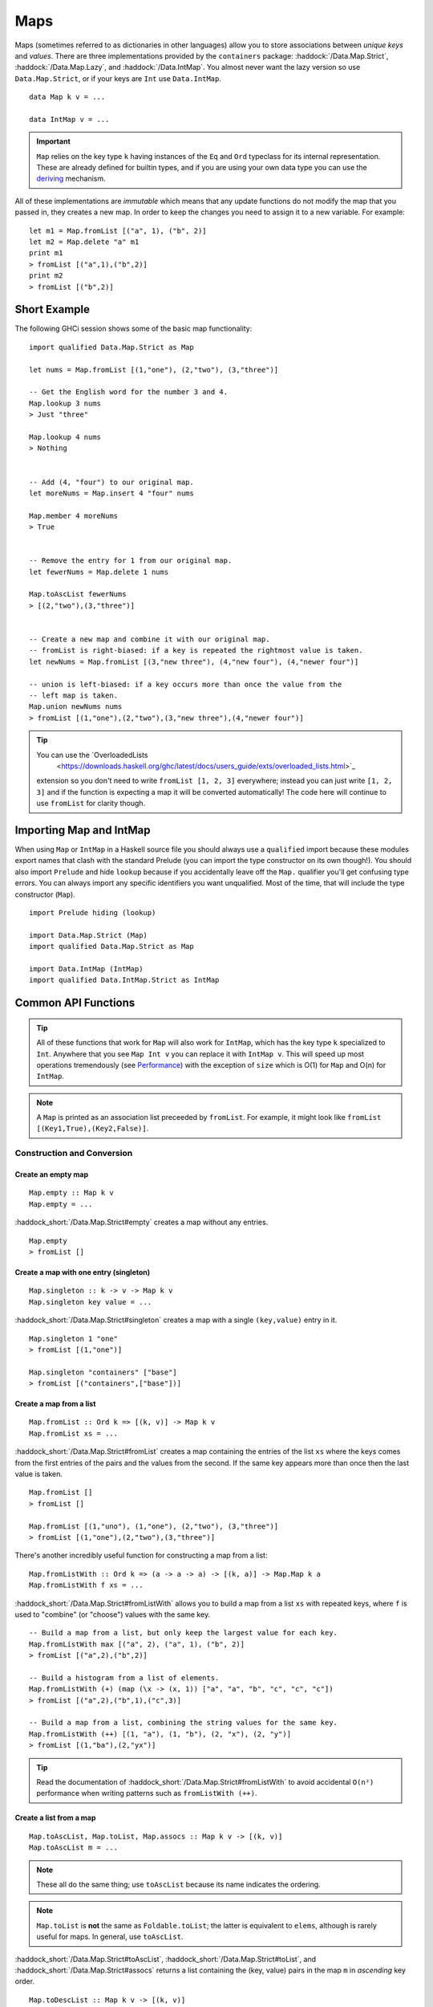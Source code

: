 Maps
====

.. highlight:: haskell

Maps (sometimes referred to as dictionaries in other languages) allow you to
store associations between *unique keys* and *values*. There are three
implementations provided by the ``containers`` package:
:haddock:`/Data.Map.Strict`, :haddock:`/Data.Map.Lazy`, and
:haddock:`/Data.IntMap`. You almost never want the lazy version so use
``Data.Map.Strict``, or if your keys are ``Int`` use ``Data.IntMap``.

::

    data Map k v = ...

    data IntMap v = ...

.. IMPORTANT::
   ``Map`` relies on the key type ``k`` having instances of the ``Eq`` and
   ``Ord`` typeclass for its internal representation. These are already defined
   for builtin types, and if you are using your own data type you can use the
   `deriving
   <https://en.wikibooks.org/wiki/Haskell/Classes_and_types#Deriving>`_
   mechanism.

All of these implementations are *immutable* which means that any update
functions do not modify the map that you passed in, they creates a new map. In
order to keep the changes you need to assign it to a new variable. For example::

    let m1 = Map.fromList [("a", 1), ("b", 2)]
    let m2 = Map.delete "a" m1
    print m1
    > fromList [("a",1),("b",2)]
    print m2
    > fromList [("b",2)]


Short Example
-------------

The following GHCi session shows some of the basic map functionality::

    import qualified Data.Map.Strict as Map

    let nums = Map.fromList [(1,"one"), (2,"two"), (3,"three")]

    -- Get the English word for the number 3 and 4.
    Map.lookup 3 nums
    > Just "three"

    Map.lookup 4 nums
    > Nothing


    -- Add (4, "four") to our original map.
    let moreNums = Map.insert 4 "four" nums

    Map.member 4 moreNums
    > True


    -- Remove the entry for 1 from our original map.
    let fewerNums = Map.delete 1 nums

    Map.toAscList fewerNums
    > [(2,"two"),(3,"three")]


    -- Create a new map and combine it with our original map.
    -- fromList is right-biased: if a key is repeated the rightmost value is taken.
    let newNums = Map.fromList [(3,"new three"), (4,"new four"), (4,"newer four")]

    -- union is left-biased: if a key occurs more than once the value from the
    -- left map is taken.
    Map.union newNums nums
    > fromList [(1,"one"),(2,"two"),(3,"new three"),(4,"newer four")]

.. TIP:: You can use the `OverloadedLists
	 <https://downloads.haskell.org/ghc/latest/docs/users_guide/exts/overloaded_lists.html>`_
     extension so you don't need to write ``fromList [1, 2, 3]`` everywhere;
     instead you can just write ``[1, 2, 3]`` and if the function is
     expecting a map it will be converted automatically! The code here
     will continue to use ``fromList`` for clarity though.


Importing Map and IntMap
------------------------

When using ``Map`` or ``IntMap`` in a Haskell source file you should always use
a ``qualified`` import because these modules export names that clash with the
standard Prelude (you can import the type constructor on its own though!). You
should also import ``Prelude`` and hide ``lookup`` because if you accidentally
leave off the ``Map.`` qualifier you'll get confusing type errors. You can
always import any specific identifiers you want unqualified. Most of the time,
that will include the type constructor (``Map``).

::

    import Prelude hiding (lookup)

    import Data.Map.Strict (Map)
    import qualified Data.Map.Strict as Map

    import Data.IntMap (IntMap)
    import qualified Data.IntMap.Strict as IntMap


Common API Functions
--------------------

.. TIP::
   All of these functions that work for ``Map`` will also work for ``IntMap``,
   which has the key type ``k`` specialized to ``Int``. Anywhere that you
   see ``Map Int v`` you can replace it with ``IntMap v``. This will speed up
   most operations tremendously (see `Performance`_) with the exception of
   ``size`` which is O(1) for ``Map`` and O(n) for ``IntMap``.

.. NOTE::
   A ``Map`` is printed as an association list preceeded by ``fromList``. For
   example, it might look like ``fromList [(Key1,True),(Key2,False)]``.


Construction and Conversion
^^^^^^^^^^^^^^^^^^^^^^^^^^^

Create an empty map
"""""""""""""""""""

::

    Map.empty :: Map k v
    Map.empty = ...

:haddock_short:`/Data.Map.Strict#empty` creates a map without any entries.

::

    Map.empty
    > fromList []

Create a map with one entry (singleton)
"""""""""""""""""""""""""""""""""""""""

::

    Map.singleton :: k -> v -> Map k v
    Map.singleton key value = ...

:haddock_short:`/Data.Map.Strict#singleton` creates a map with a single
``(key,value)`` entry in it.

::

    Map.singleton 1 "one"
    > fromList [(1,"one")]

    Map.singleton "containers" ["base"]
    > fromList [("containers",["base"])]

Create a map from a list
""""""""""""""""""""""""

::

    Map.fromList :: Ord k => [(k, v)] -> Map k v
    Map.fromList xs = ...

:haddock_short:`/Data.Map.Strict#fromList` creates a map containing the entries
of the list ``xs`` where the keys comes from the first entries of the pairs and
the values from the second. If the same key appears more than once then the last
value is taken.

::

    Map.fromList []
    > fromList []

    Map.fromList [(1,"uno"), (1,"one"), (2,"two"), (3,"three")]
    > fromList [(1,"one"),(2,"two"),(3,"three")]

There's another incredibly useful function for constructing a map from a list::

    Map.fromListWith :: Ord k => (a -> a -> a) -> [(k, a)] -> Map.Map k a
    Map.fromListWith f xs = ...

:haddock_short:`/Data.Map.Strict#fromListWith` allows you to build a map from a
list ``xs`` with repeated keys, where ``f`` is used to "combine" (or "choose")
values with the same key.

::

    -- Build a map from a list, but only keep the largest value for each key.
    Map.fromListWith max [("a", 2), ("a", 1), ("b", 2)]
    > fromList [("a",2),("b",2)]

    -- Build a histogram from a list of elements.
    Map.fromListWith (+) (map (\x -> (x, 1)) ["a", "a", "b", "c", "c", "c"])
    > fromList [("a",2),("b",1),("c",3)]

    -- Build a map from a list, combining the string values for the same key.
    Map.fromListWith (++) [(1, "a"), (1, "b"), (2, "x"), (2, "y")]
    > fromList [(1,"ba"),(2,"yx")]

.. TIP::
   Read the documentation of :haddock_short:`/Data.Map.Strict#fromListWith`
   to avoid accidental ``O(n²)`` performance when writing patterns
   such as ``fromListWith (++)``.


Create a list from a map
""""""""""""""""""""""""

::

    Map.toAscList, Map.toList, Map.assocs :: Map k v -> [(k, v)]
    Map.toAscList m = ...

.. NOTE::
   These all do the same thing; use ``toAscList`` because its name indicates
   the ordering.

.. NOTE::
   ``Map.toList`` is **not** the same as ``Foldable.toList``; the latter is
   equivalent to ``elems``, although is rarely useful for maps. In general, use
   ``toAscList``.

:haddock_short:`/Data.Map.Strict#toAscList`,
:haddock_short:`/Data.Map.Strict#toList`, and
:haddock_short:`/Data.Map.Strict#assocs` returns a list containing the (key,
value) pairs in the map ``m`` in *ascending* key order.

::

    Map.toDescList :: Map k v -> [(k, v)]
    Map.toDescList m = ...

:haddock_short:`/Data.Map.Strict#toDescList` returns a list containing the (key,
value) pairs in the map ``m`` in *descending* key order.

::

    Map.toAscList (Map.fromList [(1,"one"), (2,"two"), (3,"three")])
    > [(1,"one"),(2,"two"),(3,"three")]

    Map.toDescList (Map.fromList [(1,"one"), (2,"two"), (3,"three")])
    > [(3,"three"),(2,"two"),(1,"one")]


Querying
^^^^^^^^

Look up an entry in the map (lookup)
""""""""""""""""""""""""""""""""""""

::

    Map.lookup :: Ord k => k -> Map k v -> Maybe v
    Map.lookup key m = ...

    Map.!? :: Ord k => Map k v -> k -> Maybe v
    Map.!? m key = ...

:haddock_short:`/Data.Map.Strict#lookup` the value corresponding to the given
``key``, returns ``Nothing`` if the key is not present; the ``!?`` operator
(*since 0.5.10*) is a flipped version of ``lookup`` and can often be imported
unqualified.


If you want to provide a default value if the key doesn't exist you can do:

::

    import Data.Maybe (fromMaybe)

    -- fromMaybe :: a -> Maybe a -> a
    fromMaybe defaultValue (lookup k m)

For example::

    import Data.Map.Strict ((!?))
    import Data.Maybe (fromMaybe)

    Map.lookup 1 Map.empty
    > Nothing

    Map.lookup 1 (Map.fromList [(1,"one"),(2,"two"),(3,"three")])
    > Just "one"

    > (Map.fromList [(1,"one"),(2,"two"),(3,"three")]) !? 1
    > Just "one"

    fromMaybe "?" (Map.empty !? 1)
    > "?"

    fromMaybe "?" (Map.fromList [(1,"one"), (2,"two"), (3,"three")] !? 1)
    > "one"

.. WARNING::
   **DO NOT** Use ``Map.!``. It is partial and throws a runtime error if the key
   doesn't exist.

Check if a map is empty
"""""""""""""""""""""""

::

    Map.null :: Map k v -> Bool
    Map.null m = ...

:haddock_short:`/Data.Map.Strict#null` returns ``True`` if the map ``m`` is
empty and ``False`` otherwise.

::

    Map.null Map.empty
    > True

    Map.null (Map.fromList [(1,"one")])
    > False

The number of entries in a map
""""""""""""""""""""""""""""""

::

    Map.size :: Map k v -> Int
    Map.size m = ...

:haddock_short:`/Data.Map.Strict#size` returns the number of entries in the map
``m``.

::

    Map.size Map.empty
    > 0

    Map.size (Map.fromList [(1,"one"), (2,"two"), (3,"three")])
    > 3

Find the minimum/maximum
""""""""""""""""""""""""

*Since version 0.5.9*

::

    Map.lookupMin, Map.lookupMax :: Map k v -> Maybe (k, v)
    Map.lookupMin m = ...
    Map.lookupMax m = ...

:haddock_short:`/Data.Map.Strict#lookupMin` and
:haddock_short:`/Data.Map.Strict#lookupMax` respectively return the
minimum or maximum element of the map ``m``, or ``Nothing`` if the map is empty.

::

    Map.lookupMin Map.empty
    > Nothing

    Map.lookupMin (Map.fromList [(1,"one"), (2,"two"), (3,"three")])
    > Just (1,"one")

    Map.lookupMax (Map.fromList [(1,"one"), (2,"two"), (3,"three")])
    > Just (3,"three")

.. WARNING::
   **DO NOT** use ``Map.findMin`` or ``Map.findMax``. They are partial and throw
   a runtime error if the map is empty.

Modification
^^^^^^^^^^^^

Adding a new entry to a map
"""""""""""""""""""""""""""

::

    Map.insert :: Ord k => k -> v -> Map k v -> Map k v
    Map.insert key value m = ...

:haddock_short:`/Data.Map.Strict#insert` adds the ``value`` into the map ``m``
with the given ``key``, replacing the existing value if the key already exists.

::

    Map.insert 1 "one" Map.empty
    > Map.fromList [(1,"one")]

    Map.insert 4 "four" (Map.fromList [(1,"one"), (2,"two"), (3,"three")])
    > fromList [(1,"one"),(2,"two"),(3,"three"),(4,"four")]

    Map.insert 1 "uno" (Map.fromList [(1,"one"), (2,"two"), (3,"three")])
    > fromList [(1,"uno"),(2,"two"),(3,"three")]


Removing an entry from a map
""""""""""""""""""""""""""""

::

    Map.delete :: Ord k => k -> Map k v -> Map k v
    Map.delete key m = ...

:haddock_short:`/Data.Map.Strict#delete` removes the entry with the specified
``key`` from the map ``m``.  If the key doesn't exist it leaves the map
unchanged.

::

    Map.delete 1 Map.empty
    > Map.empty

    Map.delete 1 (Map.fromList [(1,"one"),(2,"two"),(3,"three")])
    > fromList [(2,"two"),(3,"three")]

Filtering map entries
"""""""""""""""""""""

::

    Map.filterWithKey :: (k -> v -> Bool) -> Map k v -> Map k v
    Map.filterWithKey predicate m = ...

:haddock_short:`/Data.Map.Strict#filterWithKey` produces a map consisting of all
entries of ``m`` for which the ``predicate`` returns ``True``.

::

    let f key value = key == 2 || value == "one"
    Map.filterWithKey f (Map.fromList [(1,"one"), (2,"two"), (3,"three")])
    > fromList [(1,"one"),(2,"two"]


Modifying a map entry
"""""""""""""""""""""

::

    Map.adjust :: Ord k => (v -> v) -> k -> Map k v -> Map k v
    Map.adjust f key m = ...

:haddock_short:`/Data.Map.Strict#adjust` applies the value transformation
function ``f`` to the entry with given ``key``. If no entry for that key exists
then the map is left unchanged.

::

    Map.alter :: Ord k => (Maybe v -> Maybe v) -> k -> Map k v -> Map k v
    Map.alter f key m = ...

Apply the value transformation function ``f`` to the entry with given ``key``,
if no entry for that key exists then the function is passed ``Nothing``. If the
function returns ``Nothing`` then the entry is deleted, if the function returns
``Just v2`` then the value for the ``key`` is updated to ``v2``. In other words,
alter can be used to insert, update, or delete a value.

::

    import Data.Maybe (isJust)
    let addValueIfMissing mv = if isJust mv then mv else (Just 1)
    Map.alter addValueIfMissing "key" (Map.fromList [("key", 0)])
    > fromList [("key",0)]

    let addValueIfMissing mv = if isJust mv then mv else (Just 1)
    Map.alter addValueIfMissing "new_key" (Map.fromList [("key", 0)])
    > fromList [("key",0),("new_key",1)]

The function ``doubleIfPositive`` below will need to be placed in a Haskell
source file.

::

    doubleIfPositive :: Maybe Int -> Maybe Int
    doubleIfPositive mv = case mv of
      -- Do nothing if the key doesn't exist.
      Nothing -> Nothing

      -- If the key does exist, double the value if it is positive.
      Just v -> if v > 0 then (Just v*2) else (Just v)

    -- In GHCi
    Map.alter doubleIfPositive "a" (Map.fromList [("a", 1), ("b", -1)])
    > Map.fromList [("a",2), ("b",-1)]

    Map.alter doubleIfPositive "b" (Map.fromList [("a", 1), ("b", -1)])
    > Map.fromList [("a", 1), ("b",-1)]

Modifying all map entries (mapping and traversing)
""""""""""""""""""""""""""""""""""""""""""""""""""

::

    Map.map :: (a -> b) -> Map k a -> Map k v
    Map.map f m = ...

    Map.mapWithKey :: (k -> a -> b) -> Map.Map k a -> Map.Map k b
    Map.mapWithKey g m = ...


:haddock_short:`/Data.Map.Strict#map` creates a new map by applying the
transformation function ``f`` to each entries value. This is how `Functor
<https://wiki.haskell.org/Typeclassopedia#Functor>`_ is defined for maps.

:haddock_short:`/Data.Map.Strict#mapWithKey` does the same as ``map`` but gives
you access to the key in the transformation function ``g``.

::

    Map.map (*10) (Map.fromList [("haskell", 45), ("idris", 15)])
    > fromList [("haskell",450),("idris",150)]

    -- Use the Functor instance for Map.
    (*10) <$> Map.fromList [("haskell", 45), ("idris", 15)]
    > fromList [("haskell",450),("idris",150)]

    let g key value = if key == "haskell" then (value * 1000) else value
    Map.mapWithKey g (Map.fromList [("haskell", 45), ("idris", 15)])
    > fromList [("haskell",45000),("idris",15)]


You can also apply a function which performs *actions* (such as printing) to
each entry in the map.

::

    Map.traverseWithKey :: Applicative t => (k -> a -> t b) -> Map.Map k a -> t (Map.Map k b)
    Map.traverseWithKey f m = ...

:haddock_short:`/Data.Map.Strict#traverseWithKey` maps each element of the map
``m`` to an *action* that produces a result of type ``b``. The actions are
performed and the values of the map are replaced with the results from the
function. You can think of this as a ``map`` with affects.

::

    -- | Ask the user how they want to schedule a bunch of tasks
    -- that the boss has assigned certain priorities.
    makeSchedule :: Map Task Priority -> IO (Map Task DateTime)
    makeSchedule = traverseWithKey $ \task priority ->
      do
        putStrLn $ "The boss thinks " ++ show task ++
	             " has priority " ++ show priority ++
                     ". When do you want to do it?"
        readLn



Set-like Operations
^^^^^^^^^^^^^^^^^^^

.. _union:

Union
"""""

::

    Map.unionWith :: Ord k => (v -> v -> v) -> Map k v -> Map k v -> Map k v
    Map.unionWith f l r = ...

:haddock_short:`/Data.Map.Strict#union` returns a map containing all entries that
are keyed in either of the two maps. If the same key appears in both maps, the
value is determined by calling ``f`` passing in the left and right value (`set
union <https://en.wikipedia.org/wiki/Union_(set_theory)>`_).

::


    Map.unionWith (++) Map.empty (Map.fromList [(1,"x"),(2,"y")])
    > fromList [(1,"x"),(2,"y")]

    let f lv rv = lv
    Map.unionWith f (Map.fromList [(1, "a")]) (Map.fromList [(1,"x"),(2,"y")])
    > fromList [(1,"a"),(2,"y")]

    Map.unionWith (++) (Map.fromList [(1, "a")]) (Map.fromList [(1,"x"),(2,"y")])
    > fromList [(1,"ax"),(2,"y")]


Intersection
""""""""""""

::

    Map.intersectionWith :: Ord k => (v -> v -> v) -> Map k v -> Map k v -> Map k v
    Map.intersectionWith f l r = ...

:haddock_short:`/Data.Map.Strict#intersection` returns a map containing all
entries that have a key in both maps ``l`` and ``r``. The value in the returned
map is determined by calling ``f`` on the values from the left and right map
(`set intersection <https://en.wikipedia.org/wiki/Intersection_(set_theory)>`_).

::

    Map.intersectionWith (++) Map.empty (Map.fromList [(1,"x"), (2,"y")])
    > fromList []

    Map.intersectionWith (++) (Map.fromList [(1, "a")]) (Map.fromList [(1,"x"),(2,"y")])
    > fromList [(1,"ax")]



Difference
""""""""""

::

    Map.difference :: Ord k => Map k v -> Map k v -> Map k v
    Map.difference l r = ...

:haddock_short:`/Data.Map.Strict#difference` returns a map containing all entries
that have a key in the ``l`` map but not the ``r`` map (`set difference/relative
complement
<https://en.wikipedia.org/wiki/Complement_(set_theory)#Relative_complement>`_).

::

    Map.difference (Map.fromList [(1,"one"), (2,"two"), (3,"three")]) Map.empty
    > fromList [(1,"uno"),(2,"two"),(3,"three")]

    Map.difference (Map.fromList[(1,"one"), (2,"two")]) (Map.fromList [(1,"uno")])
    > fromList [(2,"two")]


Serialization
-------------

The best way to serialize and deserialize maps is to use one of the many
libraries which already support serializing maps. :haddock:`binary`,
:haddock:`cereal`, and :haddock:`store` are some common libraries that people
use.

.. TIP::
   If you are writing custom serialization code use
   :haddock_short:`/Data.Map.Strict#fromDistinctAscList` (see
   `#405 <https://github.com/haskell/containers/issues/405>`_ for more info).


Performance
-----------

The API docs are annotated with the Big-*O* complexities of each of the map
operations. For benchmarks see the `haskell-perf/dictionaries
<https://github.com/haskell-perf/dictionaries>`_ page.


Looking for more?
-----------------

Didn't find what you're looking for? This tutorial only covered the most common
map functions, for a full list of functions see the
:haddock_short:`/Data.Map.Strict#Map` and
:haddock_short:`/Data.IntMap.Strict#IntMap` API documentation.
